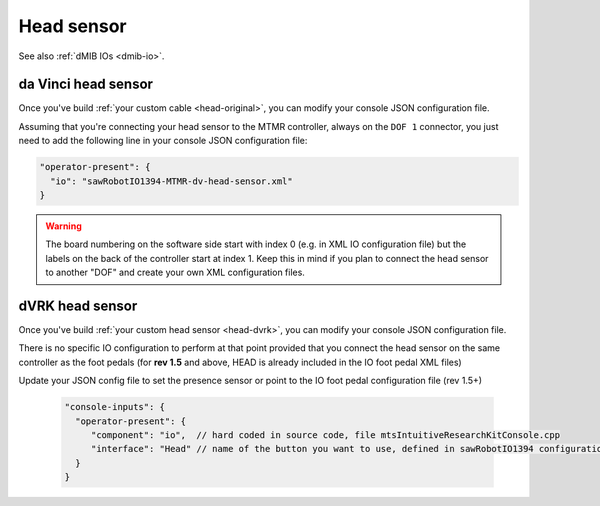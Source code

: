 
Head sensor
***********

See also :ref:`dMIB IOs <dmib-io>`.

.. _config-head-original:

da Vinci head sensor
====================

Once you've build :ref:`your custom cable <head-original>`, you can
modify your console JSON configuration file.

Assuming that you're connecting your head sensor to the MTMR
controller, always on the ``DOF 1`` connector, you just need to add
the following line in your console JSON configuration file:

.. code-block:: json
		
   "operator-present": {
     "io": "sawRobotIO1394-MTMR-dv-head-sensor.xml"
   }


.. warning::

   The board numbering on the software side start with index 0
   (e.g. in XML IO configuration file) but the labels on the back of
   the controller start at index 1.  Keep this in mind if you plan to
   connect the head sensor to another "DOF" and create your own XML
   configuration files.

.. _config-head-dvrk:

dVRK head sensor
================

Once you've build :ref:`your custom head sensor <head-dvrk>`, you can
modify your console JSON configuration file.

There is no specific IO configuration to perform at that point
provided that you connect the head sensor on the same controller as
the foot pedals (for **rev 1.5** and above, HEAD is already included
in the IO foot pedal XML files)


Update your JSON config file to set the presence sensor or point to
the IO foot pedal configuration file (rev 1.5+)

  .. code-block:: json
		  
     "console-inputs": {
       "operator-present": {
          "component": "io",  // hard coded in source code, file mtsIntuitiveResearchKitConsole.cpp
          "interface": "Head" // name of the button you want to use, defined in sawRobotIO1394 configuration file
       }
     }
